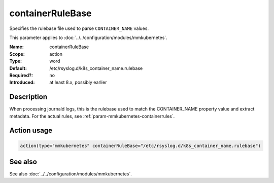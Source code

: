 .. _param-mmkubernetes-containerrulebase:
.. _mmkubernetes.parameter.action.containerrulebase:

containerRuleBase
=================

.. index::
   single: mmkubernetes; containerRuleBase
   single: containerRuleBase

.. summary-start

Specifies the rulebase file used to parse ``CONTAINER_NAME`` values.

.. summary-end

This parameter applies to :doc:`../../configuration/modules/mmkubernetes`.

:Name: containerRuleBase
:Scope: action
:Type: word
:Default: /etc/rsyslog.d/k8s_container_name.rulebase
:Required?: no
:Introduced: at least 8.x, possibly earlier

Description
-----------
When processing journald logs, this is the rulebase used to match the
CONTAINER_NAME property value and extract metadata.  For the actual rules, see
:ref:`param-mmkubernetes-containerrules`.

Action usage
------------
.. _param-mmkubernetes-action-containerrulebase:
.. _mmkubernetes.parameter.action.containerrulebase-usage:

.. code-block:: rsyslog

   action(type="mmkubernetes" containerRuleBase="/etc/rsyslog.d/k8s_container_name.rulebase")

See also
--------
See also :doc:`../../configuration/modules/mmkubernetes`.
